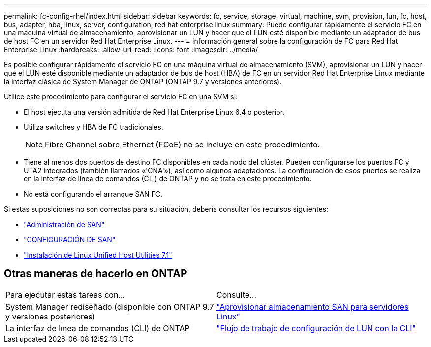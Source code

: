 ---
permalink: fc-config-rhel/index.html 
sidebar: sidebar 
keywords: fc, service, storage, virtual, machine, svm, provision, lun, fc, host, bus, adapter, hba, linux, server, configuration, red hat enterprise linux 
summary: Puede configurar rápidamente el servicio FC en una máquina virtual de almacenamiento, aprovisionar un LUN y hacer que el LUN esté disponible mediante un adaptador de bus de host FC en un servidor Red Hat Enterprise Linux. 
---
= Información general sobre la configuración de FC para Red Hat Enterprise Linux
:hardbreaks:
:allow-uri-read: 
:icons: font
:imagesdir: ../media/


[role="lead"]
Es posible configurar rápidamente el servicio FC en una máquina virtual de almacenamiento (SVM), aprovisionar un LUN y hacer que el LUN esté disponible mediante un adaptador de bus de host (HBA) de FC en un servidor Red Hat Enterprise Linux mediante la interfaz clásica de System Manager de ONTAP (ONTAP 9.7 y versiones anteriores).

Utilice este procedimiento para configurar el servicio FC en una SVM si:

* El host ejecuta una versión admitida de Red Hat Enterprise Linux 6.4 o posterior.
* Utiliza switches y HBA de FC tradicionales.
+

NOTE: Fibre Channel sobre Ethernet (FCoE) no se incluye en este procedimiento.

* Tiene al menos dos puertos de destino FC disponibles en cada nodo del clúster.
Pueden configurarse los puertos FC y UTA2 integrados (también llamados «'CNA'»), así como algunos adaptadores. La configuración de esos puertos se realiza en la interfaz de línea de comandos (CLI) de ONTAP y no se trata en este procedimiento.
* No está configurando el arranque SAN FC.


Si estas suposiciones no son correctas para su situación, debería consultar los recursos siguientes:

* https://docs.netapp.com/us-en/ontap/san-admin/index.html["Administración de SAN"^]
* https://docs.netapp.com/us-en/ontap/san-config/index.html["CONFIGURACIÓN DE SAN"^]
* https://docs.netapp.com/us-en/ontap-sanhost/hu_luhu_71.html["Instalación de Linux Unified Host Utilities 7.1"^]




== Otras maneras de hacerlo en ONTAP

|===


| Para ejecutar estas tareas con... | Consulte... 


| System Manager rediseñado (disponible con ONTAP 9.7 y versiones posteriores) | link:https://docs.netapp.com/us-en/ontap/task_san_provision_linux.html["Aprovisionar almacenamiento SAN para servidores Linux"^] 


| La interfaz de línea de comandos (CLI) de ONTAP | link:https://docs.netapp.com/us-en/ontap/san-admin/lun-setup-workflow-concept.html["Flujo de trabajo de configuración de LUN con la CLI"^] 
|===